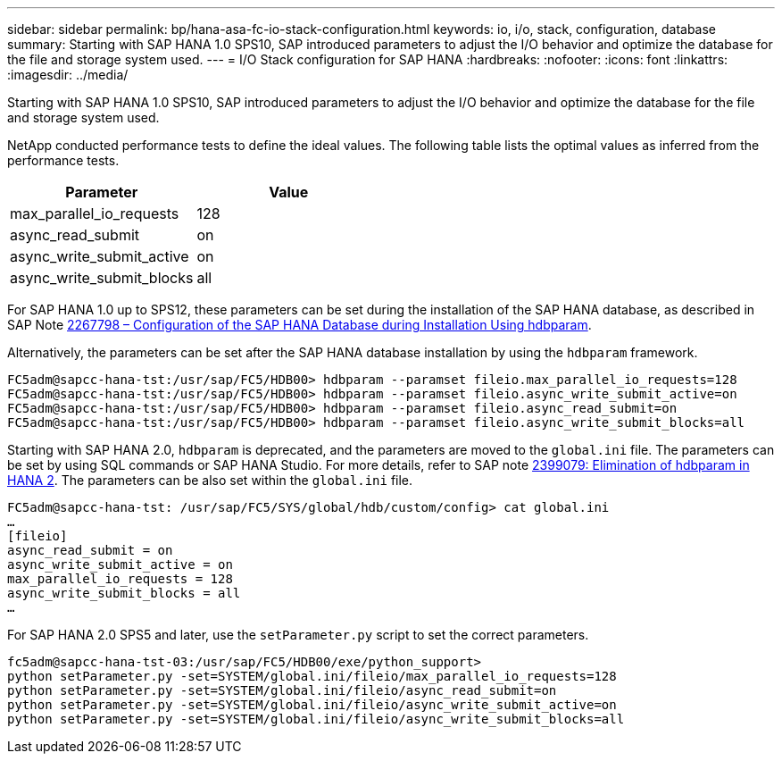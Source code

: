 ---
sidebar: sidebar
permalink: bp/hana-asa-fc-io-stack-configuration.html
keywords: io, i/o, stack, configuration, database
summary: Starting with SAP HANA 1.0 SPS10, SAP introduced parameters to adjust the I/O behavior and optimize the database for the file and storage system used.
---
= I/O Stack configuration for SAP HANA
:hardbreaks:
:nofooter:
:icons: font
:linkattrs:
:imagesdir: ../media/



[.lead]
Starting with SAP HANA 1.0 SPS10, SAP introduced parameters to adjust the I/O behavior and optimize the database for the file and storage system used.

NetApp conducted performance tests to define the ideal values. The following table lists the optimal values as inferred from the performance tests.

|===
|Parameter |Value

|max_parallel_io_requests
|128
|async_read_submit
|on
|async_write_submit_active
|on
|async_write_submit_blocks
|all
|===

For SAP HANA 1.0 up to SPS12, these parameters can be set during the installation of the SAP HANA database, as described in SAP Note https://launchpad.support.sap.com/[2267798 – Configuration of the SAP HANA Database during Installation Using hdbparam^].

Alternatively, the parameters can be set after the SAP HANA database installation by using the `hdbparam` framework.

....
FC5adm@sapcc-hana-tst:/usr/sap/FC5/HDB00> hdbparam --paramset fileio.max_parallel_io_requests=128
FC5adm@sapcc-hana-tst:/usr/sap/FC5/HDB00> hdbparam --paramset fileio.async_write_submit_active=on
FC5adm@sapcc-hana-tst:/usr/sap/FC5/HDB00> hdbparam --paramset fileio.async_read_submit=on
FC5adm@sapcc-hana-tst:/usr/sap/FC5/HDB00> hdbparam --paramset fileio.async_write_submit_blocks=all
....

Starting with SAP HANA 2.0, `hdbparam` is deprecated, and the parameters are moved to the `global.ini` file. The parameters can be set by using SQL commands or SAP HANA Studio. For more details, refer to SAP note https://launchpad.support.sap.com/[2399079: Elimination of hdbparam in HANA 2^].  The parameters can be also set within the `global.ini` file.

....
FC5adm@sapcc-hana-tst: /usr/sap/FC5/SYS/global/hdb/custom/config> cat global.ini
…
[fileio]
async_read_submit = on
async_write_submit_active = on
max_parallel_io_requests = 128
async_write_submit_blocks = all
…
....

For SAP HANA 2.0 SPS5 and later, use the `setParameter.py` script to set the correct parameters.

....
fc5adm@sapcc-hana-tst-03:/usr/sap/FC5/HDB00/exe/python_support>
python setParameter.py -set=SYSTEM/global.ini/fileio/max_parallel_io_requests=128
python setParameter.py -set=SYSTEM/global.ini/fileio/async_read_submit=on
python setParameter.py -set=SYSTEM/global.ini/fileio/async_write_submit_active=on
python setParameter.py -set=SYSTEM/global.ini/fileio/async_write_submit_blocks=all
....


